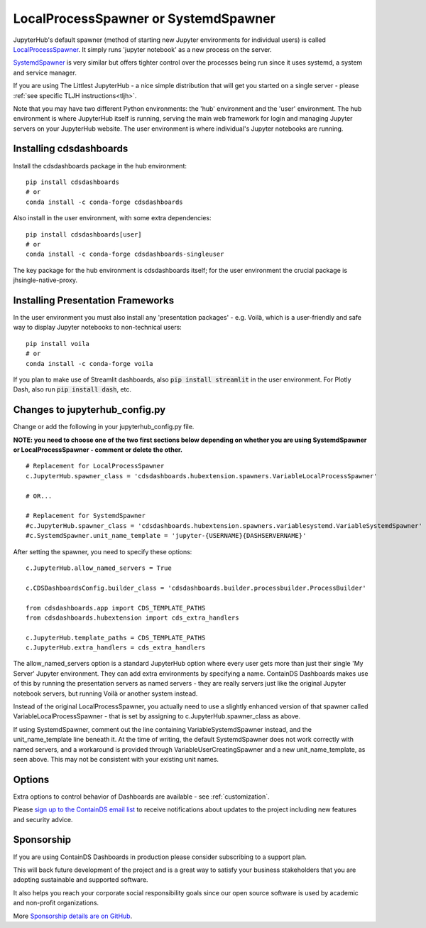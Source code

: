 .. _localprocess:


LocalProcessSpawner or SystemdSpawner
=====================================

JupyterHub's default spawner (method of starting new Jupyter environments for individual users) is called 
`LocalProcessSpawner <https://jupyterhub.readthedocs.io/en/stable/api/spawner.html#localprocessspawner>`__. 
It simply runs 'jupyter notebook' as a new process on the server.

`SystemdSpawner <https://github.com/jupyterhub/systemdspawner>`__ is very similar but offers tighter control over the processes being 
run since it uses systemd, a system and service manager.

If you are using The Littlest JupyterHub - a nice simple distribution that will get you started on a single server - please 
:ref:`see specific TLJH instructions<tljh>`.

Note that you may have two different Python environments: the 'hub' environment and the 'user' environment. The hub environment is where 
JupyterHub itself is running, serving the main web framework for login and managing Jupyter servers on your JupyterHub website. The user 
environment is where individual's Jupyter notebooks are running.


Installing cdsdashboards
~~~~~~~~~~~~~~~~~~~~~~~~

Install the cdsdashboards package in the hub environment:

::

    pip install cdsdashboards
    # or
    conda install -c conda-forge cdsdashboards


Also install in the user environment, with some extra dependencies:

::

    pip install cdsdashboards[user]
    # or
    conda install -c conda-forge cdsdashboards-singleuser


The key package for the hub environment is cdsdashboards itself; for the user environment the crucial package is jhsingle-native-proxy.

Installing Presentation Frameworks
~~~~~~~~~~~~~~~~~~~~~~~~~~~~~~~~~~

In the user environment you must also install any 'presentation packages' - e.g. Voilà, which is a user-friendly and safe way to display 
Jupyter notebooks to non-technical users:

::

    pip install voila
    # or
    conda install -c conda-forge voila

If you plan to make use of Streamlit dashboards, also :code:`pip install streamlit` in the user environment. 
For Plotly Dash, also run :code:`pip install dash`, etc.

Changes to jupyterhub_config.py
~~~~~~~~~~~~~~~~~~~~~~~~~~~~~~~

Change or add the following in your jupyterhub_config.py file.

**NOTE: you need to choose one of the two first sections below depending on whether you are using SystemdSpawner or LocalProcessSpawner - 
comment or delete the other.**

::

    # Replacement for LocalProcessSpawner
    c.JupyterHub.spawner_class = 'cdsdashboards.hubextension.spawners.VariableLocalProcessSpawner'

    # OR...

    # Replacement for SystemdSpawner
    #c.JupyterHub.spawner_class = 'cdsdashboards.hubextension.spawners.variablesystemd.VariableSystemdSpawner'
    #c.SystemdSpawner.unit_name_template = 'jupyter-{USERNAME}{DASHSERVERNAME}'

After setting the spawner, you need to specify these options:

::

    c.JupyterHub.allow_named_servers = True

    c.CDSDashboardsConfig.builder_class = 'cdsdashboards.builder.processbuilder.ProcessBuilder'

    from cdsdashboards.app import CDS_TEMPLATE_PATHS
    from cdsdashboards.hubextension import cds_extra_handlers

    c.JupyterHub.template_paths = CDS_TEMPLATE_PATHS
    c.JupyterHub.extra_handlers = cds_extra_handlers


The allow_named_servers option is a standard JupyterHub option where every user gets more than just their single 'My Server' Jupyter environment. 
They can add extra environments by specifying a name. ContainDS Dashboards makes use of this by running the presentation servers as named servers - 
they are really servers just like the original Jupyter notebook servers, but running Voilà or another system instead.

Instead of the original LocalProcessSpawner, you actually need to use a slightly enhanced version of that spawner called VariableLocalProcessSpawner 
- that is set by assigning to c.JupyterHub.spawner_class as above. 

If using SystemdSpawner, comment out the line containing VariableSystemdSpawner instead, and the unit_name_template line beneath it. 
At the time of writing, the default SystemdSpawner does not work correctly with 
named servers, and a workaround is provided through VariableUserCreatingSpawner and a new unit_name_template, as seen above. This may 
not be consistent with your existing unit names.


Options
~~~~~~~

Extra options to control behavior of Dashboards are available - see :ref:`customization`.

Please `sign up to the ContainDS email list <https://containds.com/signup/>`__ to receive notifications about updates to the project including new 
features and security advice.


Sponsorship
~~~~~~~~~~~

If you are using ContainDS Dashboards in production please consider subscribing to a support plan.

This will back future development of the 
project and is a great way to satisfy your business stakeholders that you are adopting sustainable and supported software.

It also helps you reach your corporate social responsibility goals since our open source software is used by academic and non-profit organizations. 

More `Sponsorship details are on GitHub <https://github.com/sponsors/ideonate>`__.
